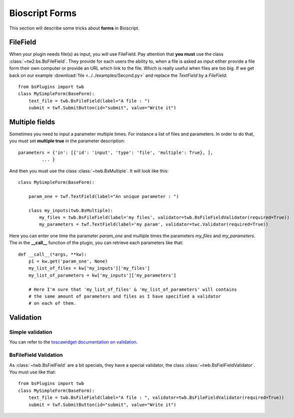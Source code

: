 .. _bs-form-label:

###############
Bioscript Forms
###############

This section will describe some tricks about **forms** in Bioscript.


*********
FileField
*********

When your plugin needs file(s) as input, you will use FileField.
Pay attention that **you must** use the class :class:`~tw2.bs.BsFileField`.
They provide for each users the ability to, when a file is asked as input either provide a file form 
their own computer or provide an URL which link to the file. Which is really useful when files are too big.
If we get back on our example :download:`file <../../examples/Second.py>` and replace the *TextField* by a *FileField*::


    from bsPlugins import twb
    class MySimpleForm(BaseForm):
        text_file = twb.BsFileField(label="A file : ")
        submit = twf.SubmitButton(id="submit", value="Write it")

***************
Multiple fields
***************

Sometimes you need to input a parameter multiple times. For instance a list of files and parameters. In order to do that, you must
set **multiple true** in the parameter description::
    
     parameters = {'in': [{'id': 'input', 'type': 'file', 'multiple': True}, ],
              ... }

And then you must use the class :class:`~twb.BsMultiple`.
It will look like this::
    
    class MySimpleForm(BaseForm):

        param_one = twf.TextField(label="An unique parameter : ")
    
        class my_inputs(twb.BsMultiple):
            my_files = twb.BsFileField(label='my files', validator=twb.BsFileFieldValidator(required=True))
            my_parameters = twf.TextField(label='my param', validator=twc.Validator(required=True))

Here you can enter one time the parameter *param_one* and multiple times the parameters *my_files* and *my_parameters*.
The in the **__call__** function of the plugin, you can retrieve each parameters like that::

    def __call__(*args, **kw):
        p1 = kw.get('param_one', None)
        my_list_of_files = kw['my_inputs']['my_files']
        my_list_of_parameters = kw['my_inputs']['my_parameters']

        # Here I'm sure that 'my_list_of_files' & 'my_list_of_parameters' will contains 
        # the same amount of parameters and files as I have specified a validator
        # on each of them.



**********
Validation
**********

=================
Simple validation
=================

You can refer to the `toscawidget documentation on validation <http://tw2core.readthedocs.org/en/latest/design/#validation>`_.

======================
BsFileField Validation
======================

As :class:`~twb.BsFielField` are a bit specials, they have a special validator, the class :class:`~twb.BsFielFieldValidator`.
You must use like that::

    from bsPlugins import twb
    class MySimpleForm(BaseForm):
        text_file = twb.BsFileField(label="A file : ", validator=twb.BsFileFieldValidator(required=True))
        submit = twf.SubmitButton(id="submit", value="Write it")



